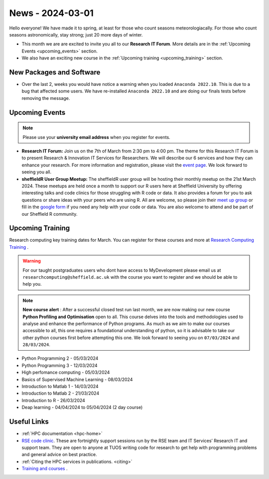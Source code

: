 .. _nl20240301:

News - 2024-03-01
=================

Hello everyone! We have made it to spring, at least for those who count seasons meteorologiacally. For those who count seasons astronomically, stay strong; just 20 more days of winter.

- This month we are are excited to invite you all to our **Research IT Forum**. More details are in the :ref:`Upcoming Events <upcoming_events>` section. 
- We also have an exciting new course in the :ref:`Upcoming training  <upcoming_training>`  section.

New Packages and Software
-------------------------

- Over the last 2, weeks you would have notice a warning when you loaded ``Anaconda 2022.10``. This is due to a bug that affected some users. We have re-installed ``Anaconda 2022.10`` and are doing our finals tests before removing the message.

.. _upcoming_events:

Upcoming Events
---------------

.. note:: 

    Please use your **university email address** when you register for events.

- **Research IT Forum:** Join us on the 7th of March from 2:30 pm to 4:00 pm. The theme for this Research IT Forum is to present Research & Innovation IT Services for Researchers. We will describe our 6 services and how they can enhance your research. For more information and registration, please visit the `event page <https://www.eventbrite.co.uk/e/research-it-forum-research-innovation-services-for-researchers-tickets-852097987017>`_. We look forward to seeing you all. 
- **sheffieldR User Group Meetup:** The sheffieldR user group will be hosting their monthly meetup on the 21st March 2024. These meetups are held once a month to support our R users here at Sheffield University by offering interesting talks and code clinics for those struggling with R code or data. It also provides a forum for you to ask questions or share ideas with your peers who are using R. All are welcome, so please join their  `meet up group <https://www.meetup.com/sheffieldr-sheffield-r-users-group/>`_ or fill in the `google form <https://docs.google.com/forms/d/e/1FAIpQLSffiI7o68QcFngrirJ7YrjGgJfduwtv0UWJDQeNQLLKUDQmzA/viewform>`_ if you need any help with your code or data. You are also welcome to attend and be part of our Sheffield R community.

.. _upcoming_training:

Upcoming Training
-----------------

Research computing key training dates for March. You can register for these courses and more at  `Research Computing Training <https://sites.google.com/sheffield.ac.uk/research-training/>`_ . 

.. warning::
    For our taught postgraduates users who dont have access to MyDevelopment please email us at ``researchcomputing@sheffield.ac.uk`` with the course you want to register and we should be able to help you.

.. note:: 
    
    **New course alert** : After a successful closed test run last month, we are now making our new course **Python Profiling and Optimisation** open to all. This course delves into the tools and methodologies used to analyse and 
    enhance the performance of Python programs. As much as we aim to make our courses accessible to all, this one requires a foundational understanding of python, so it is advisable to take our other python 
    courses first before attempting this one. We look forward to seeing you on ``07/03/2024`` and ``28/03/2024``.
 
- Python Programming 2 - 05/03/2024
- Python Programming 3 - 12/03/2024
- High perfomance computing - 05/03/2024
- Basics of Supervised Machine Learning - 08/03/2024
- Introduction to Matlab 1 - 14/03/2024
- Introduction to Matlab 2 - 21/03/2024
- Introduction to R - 26/03/2024
- Deap learning - 04/04/2024 to 05/04/2024 (2 day course)

Useful Links
------------

- :ref:`HPC documentation  <hpc-home>` 
- `RSE code clinic <https://rse.shef.ac.uk/support/code-clinic/>`_. These are fortnightly support sessions run by the RSE team and IT Services’ Research IT and support team. They are open to anyone at TUOS writing code for research to get help with programming problems and general advice on best practice.
- :ref:`Citing the HPC services in publications.  <citing>`
- `Training and courses <https://sites.google.com/sheffield.ac.uk/research-training/>`_ .